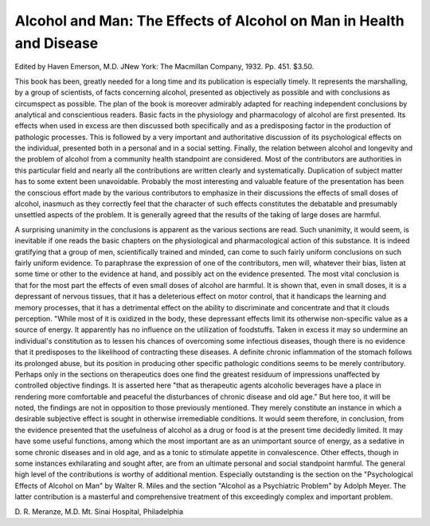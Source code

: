 Alcohol and Man: The Effects of Alcohol on Man in Health and Disease
=====================================================================

Edited by Haven Emerson, M.D. JNew York: The
Macmillan Company, 1932. Pp. 451. $3.50.

This book has been, greatly needed for a long time and its publication is
especially timely. It represents the marshalling, by a group of scientists, of
facts concerning alcohol, presented as objectively as possible and with conclusions as circumspect as possible. The plan of the book is moreover admirably adapted for reaching independent conclusions by analytical and
conscientious readers. Basic facts in the physiology and pharmacology of
alcohol are first presented. Its effects when used in excess are then discussed
both specifically and as a predisposing factor in the production of pathologic
processes. This is followed by a very important and authoritative discussion
of its psychological effects on the individual, presented both in a personal
and in a social setting. Finally, the relation between alcohol and longevity
and the problem of alcohol from a community health standpoint are considered.
Most of the contributors are authorities in this particular field and nearly
all the contributions are written clearly and systematically. Duplication of
subject matter has to some extent been unavoidable. Probably the most interesting and valuable feature of the presentation has been the conscious
effort made by the various contributors to emphasize in their discussions the
effects of small doses of alcohol, inasmuch as they correctly feel that the
character of such effects constitutes the debatable and presumably unsettled
aspects of the problem. It is generally agreed that the results of the taking
of large doses are harmful.

A surprising unanimity in the conclusions is apparent as the various sections are read. Such unanimity, it would seem, is inevitable if one reads the
basic chapters on the physiological and pharmacological action of this substance. It is indeed gratifying that a group of men, scientifically trained
and minded, can come to such fairly uniform conclusions on such fairly uniform evidence. To paraphrase the expression of one of the contributors, men
will, whatever their bias, listen at some time or other to the evidence at hand,
and possibly act on the evidence presented. The most vital conclusion is that
for the most part the effects of even small doses of alcohol are harmful. It
is shown that, even in small doses, it is a depressant of nervous tissues, that
it has a deleterious effect on motor control, that it handicaps the learning
and memory processes, that it has a detrimental effect on the ability to discriminate and concentrate and that it clouds perception. "While most of it is
oxidized in the body, these depressant effects limit its otherwise non-specific
value as a source of energy. It apparently has no influence on the utilization of foodstuffs. Taken in excess it may so undermine an individual's constitution as to lessen his chances of overcoming some infectious diseases,
though there is no evidence that it predisposes to the likelihood of contracting
these diseases. A definite chronic inflammation of the stomach follows its
prolonged abuse, but its position in producing other specific pathologic conditions seems to be merely contributory.
Perhaps only in the sections on therapeutics does one find the greatest
residuum of impressions unaffected by controlled objective findings. It is
asserted here "that as therapeutic agents alcoholic beverages have a place in
rendering more comfortable and peaceful the disturbances of chronic disease
and old age." But here too, it will be noted, the findings are not in opposition to those previously mentioned. They merely constitute an instance in
which a desirable subjective effect is sought in otherwise irremediable conditions. It would seem therefore, in conclusion, from the evidence presented
that the usefulness of alcohol as a drug or food is at the present time decidedly limited. It may have some useful functions, among which the most
important are as an unimportant source of energy, as a sedative in some
chronic diseases and in old age, and as a tonic to stimulate appetite in convalescence. Other effects, though in some instances exhilarating and sought
after, are from an ultimate personal and social standpoint harmful.
The general high level of the contributions is worthy of additional mention. Especially outstanding is the section on the "Psychological Effects of
Alcohol on Man" by Walter R. Miles and the section "Alcohol as a Psychiatric Problem" by Adolph Meyer. The latter contribution is a masterful
and comprehensive treatment of this exceedingly complex and important
problem.

D. R. Meranze, M.D.
Mt. Sinai Hospital,
Philadelphia

